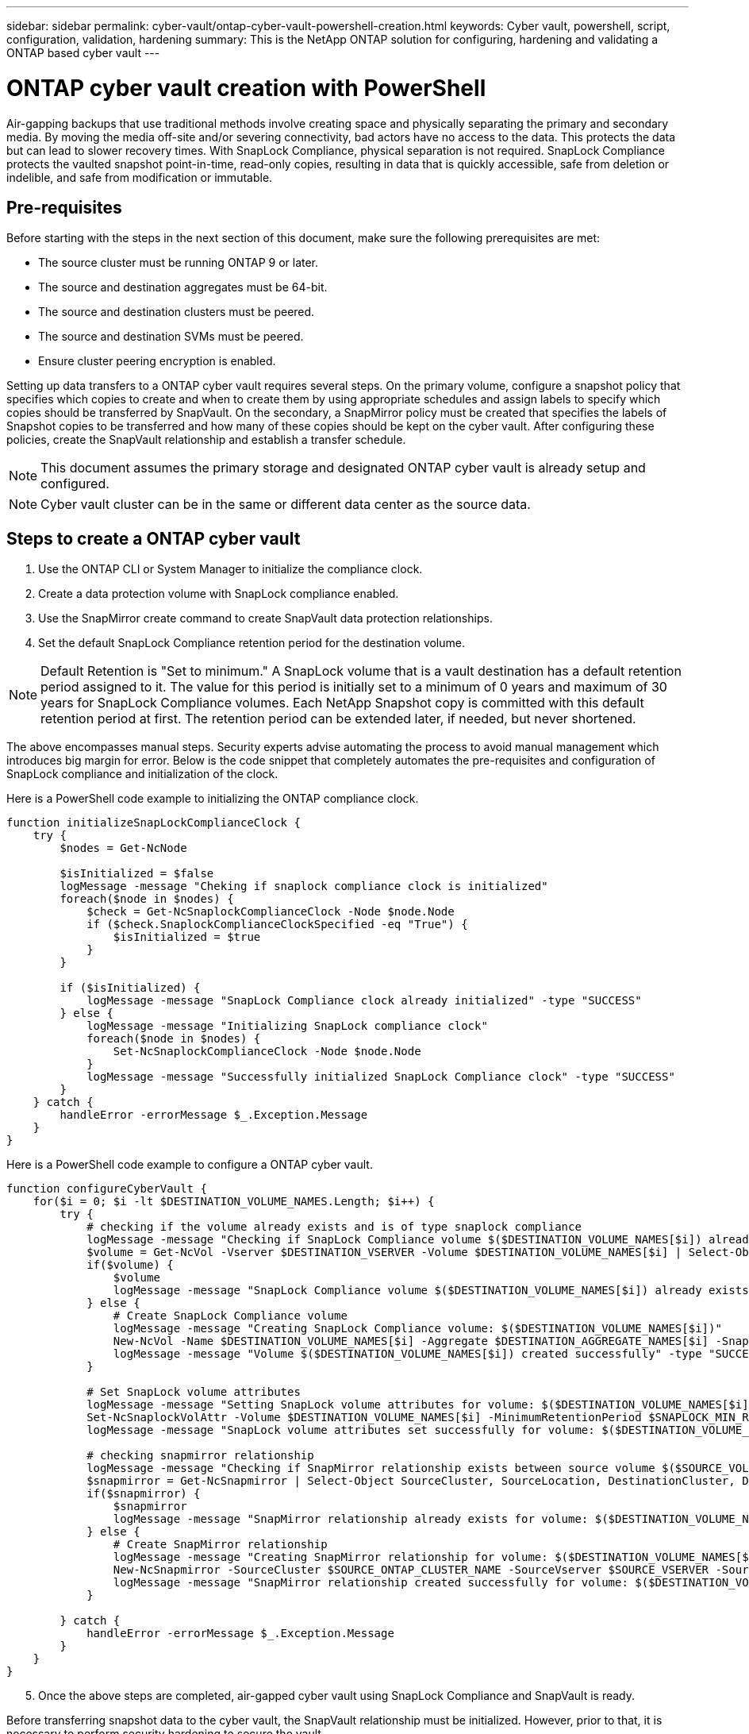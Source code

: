 ---
sidebar: sidebar
permalink: cyber-vault/ontap-cyber-vault-powershell-creation.html
keywords: Cyber vault, powershell, script, configuration, validation, hardening
summary: This is the NetApp ONTAP solution for configuring, hardening and validating a ONTAP based cyber vault
---

= ONTAP cyber vault creation with PowerShell

:hardbreaks:
:nofooter:
:icons: font
:linkattrs:
:imagesdir: ../media

[.lead]
Air-gapping backups that use traditional methods involve creating space and physically separating the primary and secondary media. By moving the media off-site and/or severing connectivity, bad actors have no access to the data. This protects the data but can lead to slower recovery times. With SnapLock Compliance, physical separation is not required. SnapLock Compliance protects the vaulted snapshot point-in-time, read-only copies, resulting in data that is quickly accessible, safe from deletion or indelible, and safe from modification or immutable.

== Pre-requisites

Before starting with the steps in the next section of this document, make sure the following prerequisites are met:

* The source cluster must be running ONTAP 9 or later. 
* The source and destination aggregates must be 64-bit. 
* The source and destination clusters must be peered.
* The source and destination SVMs must be peered.
* Ensure cluster peering encryption is enabled. 

Setting up data transfers to a ONTAP cyber vault requires several steps. On the primary volume, configure a snapshot policy that specifies which copies to create and when to create them by using appropriate schedules and assign labels to specify which copies should be transferred by SnapVault. On the secondary, a SnapMirror policy must be created that specifies the labels of Snapshot copies to be transferred and how many of these copies should be kept on the cyber vault. After configuring these policies, create the SnapVault relationship and establish a transfer schedule.

[NOTE]
This document assumes the primary storage and designated ONTAP cyber vault is already setup and configured.

[NOTE]
Cyber vault cluster can be in the same or different data center as the source data.

== Steps to create a ONTAP cyber vault

. Use the ONTAP CLI or System Manager to initialize the compliance clock.
. Create a data protection volume with SnapLock compliance enabled.
. Use the SnapMirror create command to create SnapVault data protection relationships.
. Set the default SnapLock Compliance retention period for the destination volume.

[NOTE]
Default Retention is "Set to minimum." A SnapLock volume that is a vault destination has a default retention period assigned to it. The value for this period is initially set to a minimum of 0 years and maximum of 30 years for SnapLock Compliance volumes. Each NetApp Snapshot copy is committed with this default retention period at first. The retention period can be extended later, if needed, but never shortened.

The above encompasses manual steps. Security experts advise automating the process to avoid manual management which introduces big margin for error. Below is the code snippet that completely automates the pre-requisites and configuration of SnapLock compliance and initialization of the clock.

Here is a PowerShell code example to initializing the ONTAP compliance clock.
----
function initializeSnapLockComplianceClock {
    try {
        $nodes = Get-NcNode

        $isInitialized = $false
        logMessage -message "Cheking if snaplock compliance clock is initialized"
        foreach($node in $nodes) {
            $check = Get-NcSnaplockComplianceClock -Node $node.Node
            if ($check.SnaplockComplianceClockSpecified -eq "True") {
                $isInitialized = $true
            }
        }

        if ($isInitialized) {
            logMessage -message "SnapLock Compliance clock already initialized" -type "SUCCESS"
        } else {
            logMessage -message "Initializing SnapLock compliance clock"
            foreach($node in $nodes) {
                Set-NcSnaplockComplianceClock -Node $node.Node
            }
            logMessage -message "Successfully initialized SnapLock Compliance clock" -type "SUCCESS"
        }
    } catch {
        handleError -errorMessage $_.Exception.Message
    }
}

----
Here is a PowerShell code example to configure a ONTAP cyber vault.
----
function configureCyberVault {
    for($i = 0; $i -lt $DESTINATION_VOLUME_NAMES.Length; $i++) {
        try {
            # checking if the volume already exists and is of type snaplock compliance
            logMessage -message "Checking if SnapLock Compliance volume $($DESTINATION_VOLUME_NAMES[$i]) already exists in vServer $DESTINATION_VSERVER"
            $volume = Get-NcVol -Vserver $DESTINATION_VSERVER -Volume $DESTINATION_VOLUME_NAMES[$i] | Select-Object -Property Name, State, TotalSize, Aggregate, Vserver, Snaplock | Where-Object { $_.Snaplock.Type -eq "compliance" }
            if($volume) {
                $volume
                logMessage -message "SnapLock Compliance volume $($DESTINATION_VOLUME_NAMES[$i]) already exists in vServer $DESTINATION_VSERVER" -type "SUCCESS"
            } else {
                # Create SnapLock Compliance volume
                logMessage -message "Creating SnapLock Compliance volume: $($DESTINATION_VOLUME_NAMES[$i])"
                New-NcVol -Name $DESTINATION_VOLUME_NAMES[$i] -Aggregate $DESTINATION_AGGREGATE_NAMES[$i] -SnaplockType Compliance -Type DP -Size $DESTINATION_VOLUME_SIZES[$i] -ErrorAction Stop | Select-Object -Property Name, State, TotalSize, Aggregate, Vserver
                logMessage -message "Volume $($DESTINATION_VOLUME_NAMES[$i]) created successfully" -type "SUCCESS"
            }
        
            # Set SnapLock volume attributes
            logMessage -message "Setting SnapLock volume attributes for volume: $($DESTINATION_VOLUME_NAMES[$i])"
            Set-NcSnaplockVolAttr -Volume $DESTINATION_VOLUME_NAMES[$i] -MinimumRetentionPeriod $SNAPLOCK_MIN_RETENTION -MaximumRetentionPeriod $SNAPLOCK_MAX_RETENTION -ErrorAction Stop | Select-Object -Property Type, MinimumRetentionPeriod, MaximumRetentionPeriod
            logMessage -message "SnapLock volume attributes set successfully for volume: $($DESTINATION_VOLUME_NAMES[$i])" -type "SUCCESS"
            
            # checking snapmirror relationship
            logMessage -message "Checking if SnapMirror relationship exists between source volume $($SOURCE_VOLUME_NAMES[$i]) and destination SnapLock Compliance volume $($DESTINATION_VOLUME_NAMES[$i])"
            $snapmirror = Get-NcSnapmirror | Select-Object SourceCluster, SourceLocation, DestinationCluster, DestinationLocation, Status, MirrorState | Where-Object { $_.SourceCluster -eq $SOURCE_ONTAP_CLUSTER_NAME -and $_.SourceLocation -eq "$($SOURCE_VSERVER):$($SOURCE_VOLUME_NAMES[$i])" -and $_.DestinationCluster -eq $DESTINATION_ONTAP_CLUSTER_NAME -and $_.DestinationLocation -eq "$($DESTINATION_VSERVER):$($DESTINATION_VOLUME_NAMES[$i])" -and ($_.Status -eq "snapmirrored" -or $_.Status -eq "uninitialized") }
            if($snapmirror) {
                $snapmirror
                logMessage -message "SnapMirror relationship already exists for volume: $($DESTINATION_VOLUME_NAMES[$i])" -type "SUCCESS"
            } else {
                # Create SnapMirror relationship
                logMessage -message "Creating SnapMirror relationship for volume: $($DESTINATION_VOLUME_NAMES[$i])"
                New-NcSnapmirror -SourceCluster $SOURCE_ONTAP_CLUSTER_NAME -SourceVserver $SOURCE_VSERVER -SourceVolume $SOURCE_VOLUME_NAMES[$i] -DestinationCluster $DESTINATION_ONTAP_CLUSTER_NAME -DestinationVserver $DESTINATION_VSERVER -DestinationVolume $DESTINATION_VOLUME_NAMES[$i] -Policy $SNAPMIRROR_PROTECTION_POLICY -Schedule $SNAPMIRROR_SCHEDULE -ErrorAction Stop | Select-Object -Property SourceCluster, SourceLocation, DestinationCluster, DestinationLocation, Status, Policy, Schedule
                logMessage -message "SnapMirror relationship created successfully for volume: $($DESTINATION_VOLUME_NAMES[$i])" -type "SUCCESS"
            }
        
        } catch {
            handleError -errorMessage $_.Exception.Message
        }
    }
}

----
[start=5]
. Once the above steps are completed, air-gapped cyber vault using SnapLock Compliance and SnapVault is ready.

Before transferring snapshot data to the cyber vault, the SnapVault relationship must be initialized. However, prior to that, it is necessary to perform security hardening to secure the vault.
